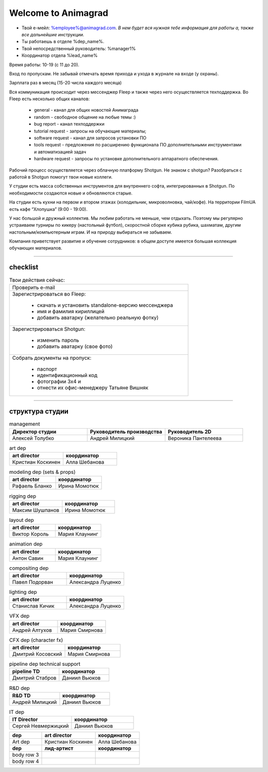 Welcome to Animagrad
=====================
* Твой е-мейл: %employee%@animagrad.com.  *В нем будет вся нужная тебе информация для работы а, также все дальнейшие инструкции.*

* Ты работаешь в отделе %dep_name%.

* Твой непосредственный руководитель: %manager1%
				
* Координатор отдела %lead_name%

Время работы: 10-19 (с 11 до 20). 

Вход по пропускам. Не забывай отмечать время прихода и ухода в журнале на входе (у охраны).

Зарплата раз в месяц (15-20 числа каждого месяца)

Вся коммуникация происходит через мессенджер Fleep и также через него осуществляется техподдержка. Во Fleep есть несколько общих каналов: 

	* general - канал для общих новостей Анимаграда

	* random - свободное общение на любые темы :)

	* bug report - канал техподдержки

	* tutorial request - запросы на обучающие материалы;

	* software request - канал для запросов установки ПО

	* tools request - предложения по расширению функционала ПО дополнительными инструментами и автоматизацией задач

	* hardware request - запросы по установке дополнительного аппаратного обеспечения.

Рабочий процесс осуществляется через облачную платформу Shotgun. Не знаком с shotgun? Разобраться с работой в Shotgun помогут твои новые коллеги.

У студии есть масса собственных инструментов для внутреннего софта, интегрированных в Shotgun. По необходимости создаются новые и обновляются старые.

На студии есть кухни на первом и втором этажах (холодильник, микроволновка, чай/кофе). На территории FilmUA есть кафе “Хлопушка” (9:00 - 19:00).

У нас большой и дружный коллектив. Мы любим работать не меньше, чем отдыхать. Поэтому мы регулярно устраиваем турниры по кикеру (настольный футбол), скоростной сборке кубика рубика, шахматам, другим настольным/компьютерным играм. И на природу выбираться не забываем.

Компания приветствует развитие и обучение сотрудников: в общем доступе имеется большая коллекция обучающих материалов.

____


checklist
----------
	
.. table:: Твои действия сейчас:
	
    +------------------------------------------------------------+
    | Проверить e-mail                                           |
    +------------------------------------------------------------+
    | Зарегистрироваться во Fleep:                               |
    |                                                            |
    |	* скачать и установить standalone-версию мессенджера     |
    |	* имя и фамилия кириллицей                               |
    |	* добавить аватарку (желательно реальную фотку)          |
    +------------------------------------------------------------+
    | Зарегистрироваться Shotgun:                                |
    |                                                            |
    | 	* изменить пароль                                        |
    |	* добавить аватарку (свое фото)                          |
    +------------------------------------------------------------+
    | Собрать документы на пропуск:                              |
    |                                                            |
    |	* паспорт                                                |
    |	* идентификационный код                                  |
    |	* фотографии 3x4 и                                       |
    |	* отнести их офис-менеджеру Татьяне Вишняк               |
    +------------------------------------------------------------+
	

____

структура студии
-----------------
	
.. list-table:: management
   :widths: 30 30 30
   :header-rows: 1

   * - Директор студии
     - Руководитель производства
     - Руководитель 2D
   * - Алексей Толубко
     - Андрей Милицкий 
     - Вероника Пантелеева

.. list-table:: art dep
   :widths: 30 30
   :header-rows: 1

   * - art director
     - координатор
   * - Кристиан Коскинен
     - Алла Шебанова
	 
.. list-table:: modeling dep (sets & props)
   :widths: 30 30
   :header-rows: 1

   * - art director
     - координатор
   * - Рафаель Бланко
     - Ирина Момотюк
	 
.. list-table:: rigging dep
   :widths: 30 30
   :header-rows: 1

   * - art director
     - координатор
   * - Максим Шушпанов
     - Ирина Момотюк

.. list-table:: layout dep
   :widths: 30 30
   :header-rows: 1

   * - art director
     - координатор
   * - Виктор Король
     - Мария Клаунинг
	 
.. list-table:: animation dep
   :widths: 30 30
   :header-rows: 1

   * - art director
     - координатор
   * - Антон Савин
     - Мария Клаунинг
	 
.. list-table:: compositing dep
   :widths: 30 30
   :header-rows: 1

   * - art director
     - координатор
   * - Павел Подорван
     - Александра Луценко
	 
.. list-table:: lighting dep
   :widths: 30 30
   :header-rows: 1

   * - art director
     - координатор
   * - Станислав Кичик
     - Александра Луценко
	 
.. list-table:: VFX dep
   :widths: 30 30
   :header-rows: 1

   * - art director
     - координатор
   * - Андрей Алтухов
     - Мария Смирнова
	 
.. list-table:: CFX dep (character fx)
   :widths: 30 30
   :header-rows: 1

   * - art director
     - координатор
   * - Дмитрий Косовский
     - Мария Смирнова
	 
.. list-table:: pipeline dep \ technical support
   :widths: 30 30
   :header-rows: 1

   * - pipeline TD
     - координатор
   * - Дмитрий Стабров
     - Даниил Вьюков
	 
.. list-table:: R&D dep
   :widths: 30 30
   :header-rows: 1

   * - R&D TD
     - координатор
   * - Андрей Милицкий 
     - Даниил Вьюков
	 
.. list-table:: IT dep
   :widths: 30 30
   :header-rows: 1

   * - IT Director
     - координатор
   * - Сергей Невмержицкий
     - Даниил Вьюков
	 
	
.. table:: 

    +------------------------+-------------------+-----------------+
    | **dep**                | **art director**  | **координатор** |
    +------------------------+-------------------+-----------------+
    | Art dep                | Кристиан Коскинен | Алла Шебанова   |
    +------------------------+-------------------+-----------------+
    | **dep**                | **лид-артист**    | **координатор** |
    +------------------------+-------------------+-----------------+
    | body row 3             |                   |                 |
    +------------------------+-------------------+-----------------+
    | body row 4             |                   |                 |
    +------------------------+-------------------+-----------------+
	
